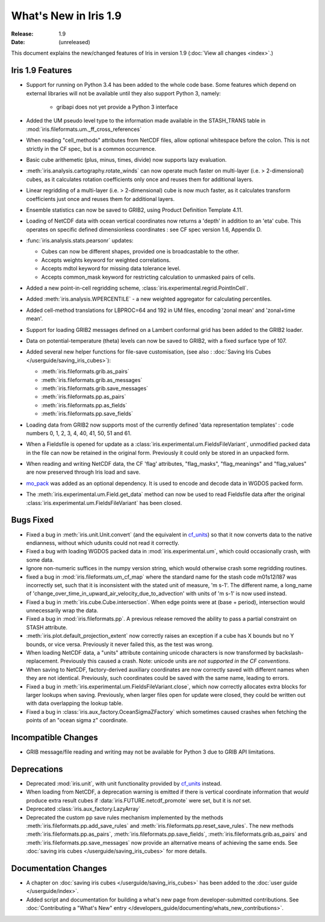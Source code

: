 What's New in Iris 1.9
**********************

:Release: 1.9
:Date: (unreleased)

This document explains the new/changed features of Iris in version 1.9
(:doc:`View all changes <index>`.)

Iris 1.9 Features
=================
* Support for running on Python 3.4 has been added to the whole code base. Some features which
  depend on external libraries will not be available until they also support Python 3, namely:

   * gribapi does not yet provide a Python 3 interface

* Added the UM pseudo level type to the information made available in the STASH_TRANS table in :mod:`iris.fileformats.um._ff_cross_references`
* When reading "cell_methods" attributes from NetCDF files, allow optional whitespace before the colon.
  This is not strictly in the CF spec, but is a common occurrence.
* Basic cube arithemetic (plus, minus, times, divide) now supports lazy evaluation.
* :meth:`iris.analysis.cartography.rotate_winds` can now operate much faster on multi-layer (i.e. > 2-dimensional) cubes,
  as it calculates rotation coefficients only once and reuses them for additional layers.

* Linear regridding of a multi-layer (i.e. > 2-dimensional) cube is now much faster,
  as it calculates transform coefficients just once and reuses them for additional layers.
* Ensemble statistics can now be saved to GRIB2, using Product Definition Template 4.11.

* Loading of NetCDF data with ocean vertical coordinates now returns a 'depth' in addition to an 'eta' cube.
  This operates on specific defined dimensionless coordinates : see CF spec version 1.6, Appendix D.

* :func:`iris.analysis.stats.pearsonr` updates:

  * Cubes can now be different shapes, provided one is broadcastable to the
    other.
  * Accepts weights keyword for weighted correlations.
  * Accepts mdtol keyword for missing data tolerance level.
  * Accepts common_mask keyword for restricting calculation to unmasked pairs of
    cells.

* Added a new point-in-cell regridding scheme, :class:`iris.experimental.regrid.PointInCell`.
* Added :meth:`iris.analysis.WPERCENTILE` - a new weighted aggregator for calculating
  percentiles.
* Added cell-method translations for LBPROC=64 and 192 in UM files, encoding 'zonal mean' and 'zonal+time mean'.

* Support for loading GRIB2 messages defined on a Lambert conformal grid has been added to
  the GRIB2 loader.
* Data on potential-temperature (theta) levels can now be saved to GRIB2, with a fixed surface type of 107.
* Added several new helper functions for file-save customisation,
  (see also : :doc:`Saving Iris Cubes </userguide/saving_iris_cubes>`):

  * :meth:`iris.fileformats.grib.as_pairs`
  * :meth:`iris.fileformats.grib.as_messages`
  * :meth:`iris.fileformats.grib.save_messages`
  * :meth:`iris.fileformats.pp.as_pairs`
  * :meth:`iris.fileformats.pp.as_fields`
  * :meth:`iris.fileformats.pp.save_fields`
* Loading data from GRIB2 now supports most of the currently defined 'data representation templates' : 
  code numbers 0, 1, 2, 3, 4, 40, 41, 50, 51 and 61.
* When a Fieldsfile is opened for update as a :class:`iris.experimental.um.FieldsFileVariant`,
  unmodified packed data in the file can now be retained in the original form.
  Previously it could only be stored in an unpacked form.
* When reading and writing NetCDF data, the CF 'flag' attributes,
  "flag_masks", "flag_meanings" and "flag_values" are now preserved through Iris load and save.
* `mo_pack <https://github.com/SciTools/mo_pack>`_ was added as an optional dependency.
  It is used to encode and decode data in WGDOS packed form.
* The :meth:`iris.experimental.um.Field.get_data` method can now be used to read Fieldsfile data
  after the original :class:`iris.experimental.um.FieldsFileVariant` has been closed.

Bugs Fixed
==========
* Fixed a bug in :meth:`iris.unit.Unit.convert`
  (and the equivalent in `cf_units <https://github.com/SciTools/cf_units>`_)
  so that it now converts data to the native endianness, without which udunits could not read it correctly.
* Fixed a bug with loading WGDOS packed data in :mod:`iris.experimental.um`,
  which could occasionally crash, with some data.
* Ignore non-numeric suffices in the numpy version string, which would otherwise crash some regridding routines.
* fixed a bug in :mod:`iris.fileformats.um_cf_map` where the standard name
  for the stash code m01s12i187 was incorrectly set, such that it is inconsistent 
  with the stated unit of measure, 'm s-1'.  The different name, a long_name
  of 'change_over_time_in_upward_air_velocity_due_to_advection' with
  units of 'm s-1' is now used instead.
* Fixed a bug in :meth:`iris.cube.Cube.intersection`.
  When edge points were at (base + period), intersection would unnecessarily wrap the data.
* Fixed a bug in :mod:`iris.fileformats.pp`.
  A previous release removed the ability to pass a partial constraint on STASH attribute.
* :meth:`iris.plot.default_projection_extent` now correctly raises an exception if a cube has X bounds but no Y bounds, or vice versa.
  Previously it never failed this, as the test was wrong.
* When loading NetCDF data, a "units" attribute containing unicode characters is now transformed by backslash-replacement.
  Previously this caused a crash.  Note: unicode units are *not supported in the CF conventions*.
* When saving to NetCDF, factory-derived auxiliary coordinates are now correctly saved with different names when they are not identical.
  Previously, such coordinates could be saved with the same name, leading to errors.
* Fixed a bug in :meth:`iris.experimental.um.FieldsFileVariant.close`,
  which now correctly allocates extra blocks for larger lookups when saving.
  Previously, when larger files open for update were closed, they could be written out with data overlapping the lookup table.
* Fixed a bug in :class:`iris.aux_factory.OceanSigmaZFactory`
  which sometimes caused crashes when fetching the points of an "ocean sigma z" coordinate.

Incompatible Changes
====================
* GRIB message/file reading and writing may not be available for Python 3 due to GRIB API limitations. 

Deprecations
============
* Deprecated :mod:`iris.unit`, with unit functionality provided by `cf_units <https://github.com/SciTools/cf_units>`_ instead.
* When loading from NetCDF, a deprecation warning is emitted if there is vertical coordinate information
  that *would* produce extra result cubes if :data:`iris.FUTURE.netcdf_promote` were set,
  but it is *not* set.
* Deprecated :class:`iris.aux_factory.LazyArray`
* Deprecated the custom pp save rules mechanism implemented by the methods
  :meth:`iris.fileformats.pp.add_save_rules` and :meth:`iris.fileformats.pp.reset_save_rules`.
  The new methods :meth:`iris.fileformats.pp.as_pairs`, :meth:`iris.fileformats.pp.save_fields`,
  :meth:`iris.fileformats.grib.as_pairs` and :meth:`iris.fileformats.pp.save_messages` now
  provide an alternative means of achieving the same ends.  
  See :doc:`saving iris cubes </userguide/saving_iris_cubes>` for more details.

Documentation Changes
=====================
* A chapter on :doc:`saving iris cubes </userguide/saving_iris_cubes>` has been
  added to the :doc:`user guide </userguide/index>`.
* Added script and documentation for building a what's new page from developer-submitted contributions.
  See :doc:`Contributing a "What's New" entry </developers_guide/documenting/whats_new_contributions>`.
